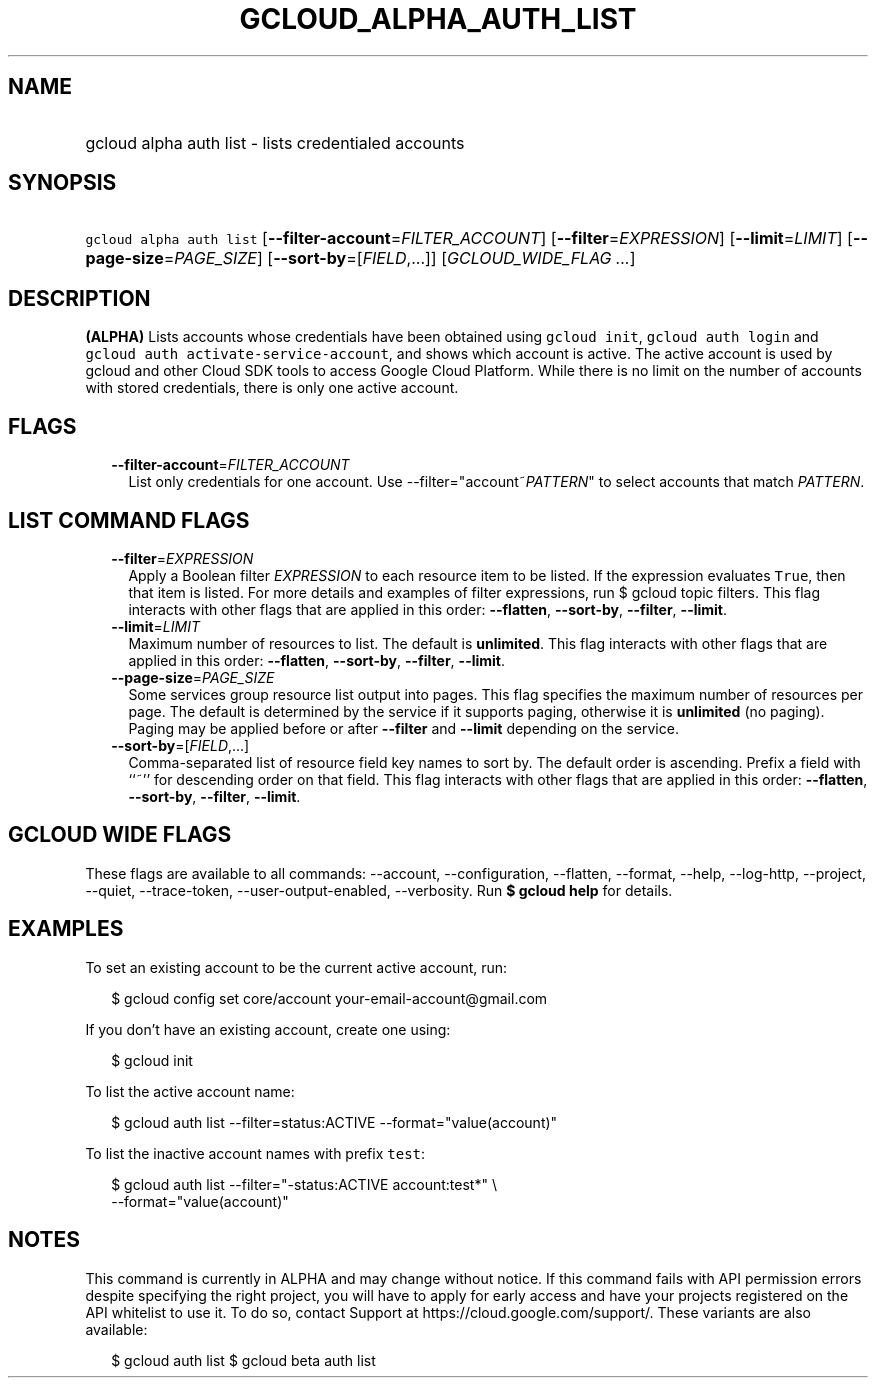 
.TH "GCLOUD_ALPHA_AUTH_LIST" 1



.SH "NAME"
.HP
gcloud alpha auth list \- lists credentialed accounts



.SH "SYNOPSIS"
.HP
\f5gcloud alpha auth list\fR [\fB\-\-filter\-account\fR=\fIFILTER_ACCOUNT\fR] [\fB\-\-filter\fR=\fIEXPRESSION\fR] [\fB\-\-limit\fR=\fILIMIT\fR] [\fB\-\-page\-size\fR=\fIPAGE_SIZE\fR] [\fB\-\-sort\-by\fR=[\fIFIELD\fR,...]] [\fIGCLOUD_WIDE_FLAG\ ...\fR]



.SH "DESCRIPTION"

\fB(ALPHA)\fR Lists accounts whose credentials have been obtained using
\f5gcloud init\fR, \f5gcloud auth login\fR and \f5gcloud auth
activate\-service\-account\fR, and shows which account is active. The active
account is used by gcloud and other Cloud SDK tools to access Google Cloud
Platform. While there is no limit on the number of accounts with stored
credentials, there is only one active account.



.SH "FLAGS"

.RS 2m
.TP 2m
\fB\-\-filter\-account\fR=\fIFILTER_ACCOUNT\fR
List only credentials for one account. Use \-\-filter="account~\fIPATTERN\fR" to
select accounts that match \fIPATTERN\fR.


.RE
.sp

.SH "LIST COMMAND FLAGS"

.RS 2m
.TP 2m
\fB\-\-filter\fR=\fIEXPRESSION\fR
Apply a Boolean filter \fIEXPRESSION\fR to each resource item to be listed. If
the expression evaluates \f5True\fR, then that item is listed. For more details
and examples of filter expressions, run $ gcloud topic filters. This flag
interacts with other flags that are applied in this order: \fB\-\-flatten\fR,
\fB\-\-sort\-by\fR, \fB\-\-filter\fR, \fB\-\-limit\fR.

.TP 2m
\fB\-\-limit\fR=\fILIMIT\fR
Maximum number of resources to list. The default is \fBunlimited\fR. This flag
interacts with other flags that are applied in this order: \fB\-\-flatten\fR,
\fB\-\-sort\-by\fR, \fB\-\-filter\fR, \fB\-\-limit\fR.

.TP 2m
\fB\-\-page\-size\fR=\fIPAGE_SIZE\fR
Some services group resource list output into pages. This flag specifies the
maximum number of resources per page. The default is determined by the service
if it supports paging, otherwise it is \fBunlimited\fR (no paging). Paging may
be applied before or after \fB\-\-filter\fR and \fB\-\-limit\fR depending on the
service.

.TP 2m
\fB\-\-sort\-by\fR=[\fIFIELD\fR,...]
Comma\-separated list of resource field key names to sort by. The default order
is ascending. Prefix a field with ``~'' for descending order on that field. This
flag interacts with other flags that are applied in this order:
\fB\-\-flatten\fR, \fB\-\-sort\-by\fR, \fB\-\-filter\fR, \fB\-\-limit\fR.


.RE
.sp

.SH "GCLOUD WIDE FLAGS"

These flags are available to all commands: \-\-account, \-\-configuration,
\-\-flatten, \-\-format, \-\-help, \-\-log\-http, \-\-project, \-\-quiet,
\-\-trace\-token, \-\-user\-output\-enabled, \-\-verbosity. Run \fB$ gcloud
help\fR for details.



.SH "EXAMPLES"

To set an existing account to be the current active account, run:

.RS 2m
$ gcloud config set core/account your\-email\-account@gmail.com
.RE

If you don't have an existing account, create one using:

.RS 2m
$ gcloud init
.RE

To list the active account name:

.RS 2m
$ gcloud auth list \-\-filter=status:ACTIVE \-\-format="value(account)"
.RE

To list the inactive account names with prefix \f5test\fR:

.RS 2m
$ gcloud auth list \-\-filter="\-status:ACTIVE account:test*" \e
    \-\-format="value(account)"
.RE



.SH "NOTES"

This command is currently in ALPHA and may change without notice. If this
command fails with API permission errors despite specifying the right project,
you will have to apply for early access and have your projects registered on the
API whitelist to use it. To do so, contact Support at
https://cloud.google.com/support/. These variants are also available:

.RS 2m
$ gcloud auth list
$ gcloud beta auth list
.RE

